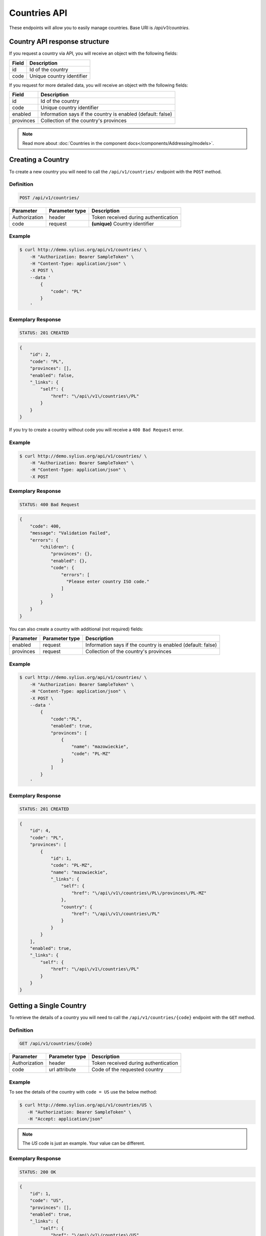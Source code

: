 Countries API
=============

These endpoints will allow you to easily manage countries. Base URI is `/api/v1/countries`.

Country API response structure
------------------------------

If you request a country via API, you will receive an object with the following fields:

+-------+---------------------------+
| Field | Description               |
+=======+===========================+
| id    | Id of the country         |
+-------+---------------------------+
| code  | Unique country identifier |
+-------+---------------------------+

If you request for more detailed data, you will receive an object with the following fields:

+-----------+-------------------------------------------------------------+
| Field     | Description                                                 |
+===========+=============================================================+
| id        | Id of the country                                           |
+-----------+-------------------------------------------------------------+
| code      | Unique country identifier                                   |
+-----------+-------------------------------------------------------------+
| enabled   | Information says if the country is enabled (default: false) |
+-----------+-------------------------------------------------------------+
| provinces | Collection of the country's provinces                       |
+-----------+-------------------------------------------------------------+

.. note::

    Read more about :doc:`Countries in the component docs</components/Addressing/models>`.

Creating a Country
------------------

To create a new country you will need to call the ``/api/v1/countries/`` endpoint with the ``POST`` method.

Definition
^^^^^^^^^^

.. code-block:: text

    POST /api/v1/countries/

+---------------+----------------+--------------------------------------+
| Parameter     | Parameter type | Description                          |
+===============+================+======================================+
| Authorization | header         | Token received during authentication |
+---------------+----------------+--------------------------------------+
| code          | request        | **(unique)** Country identifier      |
+---------------+----------------+--------------------------------------+

Example
^^^^^^^

.. code-block:: bash

    $ curl http://demo.sylius.org/api/v1/countries/ \
        -H "Authorization: Bearer SampleToken" \
        -H "Content-Type: application/json" \
        -X POST \
        --data '
            {
                "code": "PL"
            }
        '

Exemplary Response
^^^^^^^^^^^^^^^^^^

.. code-block:: text

    STATUS: 201 CREATED

.. code-block:: json

    {
        "id": 2,
        "code": "PL",
        "provinces": [],
        "enabled": false,
        "_links": {
            "self": {
                "href": "\/api\/v1\/countries\/PL"
            }
        }
    }

If you try to create a country without code you will receive a ``400 Bad Request`` error.

Example
^^^^^^^

.. code-block:: bash

    $ curl http://demo.sylius.org/api/v1/countries/ \
        -H "Authorization: Bearer SampleToken" \
        -H "Content-Type: application/json" \
        -X POST

Exemplary Response
^^^^^^^^^^^^^^^^^^

.. code-block:: text

    STATUS: 400 Bad Request

.. code-block:: json

    {
        "code": 400,
        "message": "Validation Failed",
        "errors": {
            "children": {
                "provinces": {},
                "enabled": {},
                "code": {
                    "errors": [
                      "Please enter country ISO code."
                    ]
                }
            }
        }
    }

You can also create a country with additional (not required) fields:

+---------------+----------------+-------------------------------------------------------------+
| Parameter     | Parameter type | Description                                                 |
+===============+================+=============================================================+
| enabled       | request        | Information says if the country is enabled (default: false) |
+---------------+----------------+-------------------------------------------------------------+
| provinces     | request        | Collection of the country's provinces                       |
+---------------+----------------+-------------------------------------------------------------+

Example
^^^^^^^

.. code-block:: bash

    $ curl http://demo.sylius.org/api/v1/countries/ \
        -H "Authorization: Bearer SampleToken" \
        -H "Content-Type: application/json" \
        -X POST \
        --data '
            {
                "code":"PL",
                "enabled": true,
                "provinces": [
                    {
                        "name": "mazowieckie",
                        "code": "PL-MZ"
                    }
                ]
            }
        '

Exemplary Response
^^^^^^^^^^^^^^^^^^

.. code-block:: text

    STATUS: 201 CREATED

.. code-block:: json

    {
        "id": 4,
        "code": "PL",
        "provinces": [
            {
                "id": 1,
                "code": "PL-MZ",
                "name": "mazowieckie",
                "_links": {
                    "self": {
                        "href": "\/api\/v1\/countries\/PL\/provinces\/PL-MZ"
                    },
                    "country": {
                        "href": "\/api\/v1\/countries\/PL"
                    }
                }
            }
        ],
        "enabled": true,
        "_links": {
            "self": {
                "href": "\/api\/v1\/countries\/PL"
            }
        }
    }

Getting a Single Country
------------------------

To retrieve the details of a country you will need to call the ``/api/v1/countries/{code}`` endpoint with the ``GET`` method.

Definition
^^^^^^^^^^

.. code-block:: text

    GET /api/v1/countries/{code}

+---------------+----------------+--------------------------------------+
| Parameter     | Parameter type | Description                          |
+===============+================+======================================+
| Authorization | header         | Token received during authentication |
+---------------+----------------+--------------------------------------+
| code          | url attribute  | Code of the requested country        |
+---------------+----------------+--------------------------------------+

Example
^^^^^^^

To see the details of the country with ``code = US`` use the below method:

.. code-block:: bash

     $ curl http://demo.sylius.org/api/v1/countries/US \
        -H "Authorization: Bearer SampleToken" \
        -H "Accept: application/json"

.. note::

    The *US* code is just an example. Your value can be different.

Exemplary Response
^^^^^^^^^^^^^^^^^^

.. code-block:: text

     STATUS: 200 OK

.. code-block:: json

    {
        "id": 1,
        "code": "US",
        "provinces": [],
        "enabled": true,
        "_links": {
            "self": {
                "href": "\/api\/v1\/countries\/US"
            }
        }
    }

Collection of Countries
-----------------------

To retrieve a paginated list of countries you will need to call the ``/api/v1/countries/`` endpoint with the ``GET`` method.

Definition
^^^^^^^^^^

.. code-block:: text

    GET /api/v1/countries/

+---------------+----------------+-------------------------------------------------------------------+
| Parameter     | Parameter type | Description                                                       |
+===============+================+===================================================================+
| Authorization | header         | Token received during authentication                              |
+---------------+----------------+-------------------------------------------------------------------+
| page          | query          | *(optional)* Number of the page, by default = 1                   |
+---------------+----------------+-------------------------------------------------------------------+
| paginate      | query          | *(optional)* Number of items to display per page, by default = 10 |
+---------------+----------------+-------------------------------------------------------------------+

To see the first page of all countries use the below method:

Example
^^^^^^^

.. code-block:: bash

    $ curl http://demo.sylius.org/api/v1/countries/ \
        -H "Authorization: Bearer SampleToken" \
        -H "Accept: application/json"

Exemplary Response
^^^^^^^^^^^^^^^^^^

.. code-block:: text

    STATUS: 200 OK

.. code-block:: json

    {
        "page": 1,
        "limit": 10,
        "pages": 1,
        "total": 2,
        "_links": {
            "self": {
                "href": "\/api\/v1\/countries\/?page=1&limit=10"
            },
            "first": {
                "href": "\/api\/v1\/countries\/?page=1&limit=10"
            },
            "last": {
                "href": "\/api\/v1\/countries\/?page=1&limit=10"
            }
        },
        "_embedded": {
            "items": [
                {
                    "id": 1,
                    "code": "US",
                    "_links": {
                        "self": {
                            "href": "\/api\/v1\/countries\/US"
                        }
                    }
                },
                {
                    "id": 4,
                    "code": "PL",
                    "_links": {
                        "self": {
                            "href": "\/api\/v1\/countries\/PL"
                        }
                    }
                }
            ]
        }
    }

Deleting a Country
------------------

To delete a country you will need to call the ``/api/v1/countries/{code}`` endpoint with the ``DELETE`` method.

Definition
^^^^^^^^^^

.. code-block:: text

    DELETE /api/v1/countries/{code}

+---------------+----------------+-------------------------------------------+
| Parameter     | Parameter type | Description                               |
+===============+================+===========================================+
| Authorization | header         | Token received during authentication      |
+---------------+----------------+-------------------------------------------+
| code          | url attribute  | Code of the removed country               |
+---------------+----------------+-------------------------------------------+

Example
^^^^^^^

.. code-block:: bash

    $ curl http://demo.sylius.org/api/v1/countries/PL \
        -H "Authorization: Bearer SampleToken" \
        -H "Accept: application/json" \
        -X DELETE

Exemplary Response
^^^^^^^^^^^^^^^^^^

.. code-block:: text

    STATUS: 204 No Content
